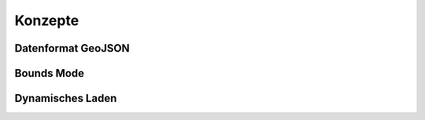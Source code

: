 
Konzepte
========

Datenformat GeoJSON
-------------------

Bounds Mode
-----------

Dynamisches Laden
-----------------
